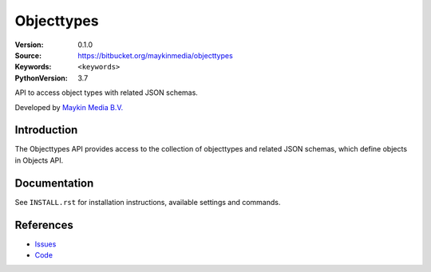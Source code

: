 ==================
Objecttypes
==================

:Version: 0.1.0
:Source: https://bitbucket.org/maykinmedia/objecttypes
:Keywords: ``<keywords>``
:PythonVersion: 3.7

API to access object types with related JSON schemas.

Developed by `Maykin Media B.V.`_


Introduction
============

The Objecttypes API provides access to the collection of objecttypes and
related JSON schemas, which define objects in Objects API.


Documentation
=============

See ``INSTALL.rst`` for installation instructions, available settings and
commands.


References
==========

* `Issues <https://github.com/maykinmedia/objecttypes-api/issues>`_
* `Code <https://github.com/maykinmedia/objecttypes-api>`_


.. _Maykin Media B.V.: https://www.maykinmedia.nl
